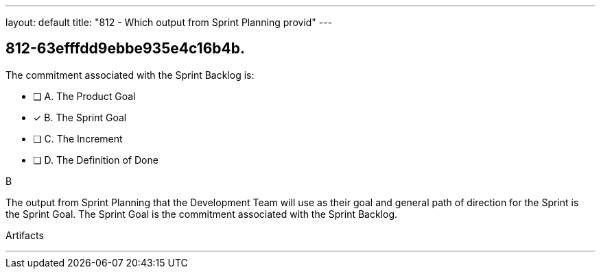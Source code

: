 ---
layout: default 
title: "812 - Which output from Sprint Planning provid"
---


[#question]
== 812-63efffdd9ebbe935e4c16b4b.

****

[#query]
--
The commitment associated with the Sprint Backlog is:
--

[#list]
--
* [ ] A. The Product Goal
* [*] B. The Sprint Goal
* [ ] C. The Increment
* [ ] D. The Definition of Done

--
****

[#answer]
B

[#explanation]
--
The output from Sprint Planning that the Development Team will use as their goal and general path of direction for the Sprint is the Sprint Goal. The Sprint Goal is the commitment associated with the Sprint Backlog.
--

[#ka]
Artifacts

'''


